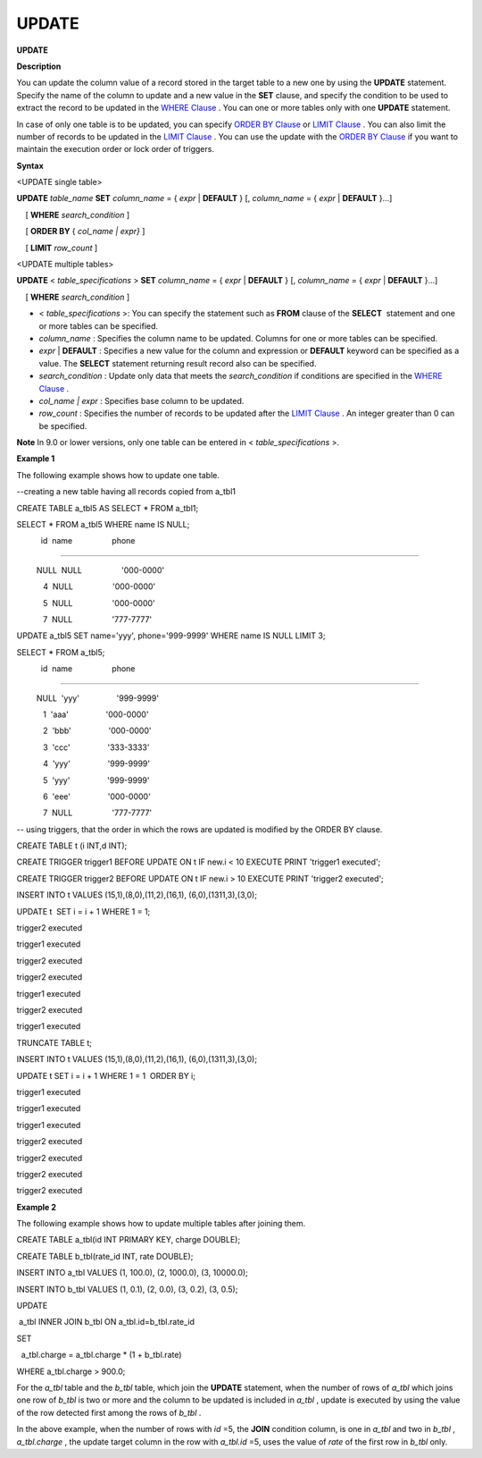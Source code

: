 ******
UPDATE
******


**UPDATE**

**Description**

You can update the column value of a record stored in the target table to a new one by using the
**UPDATE**
statement. Specify the name of the column to update and a new value in the
**SET**
clause, and specify the condition to be used to extract the record to be updated in the
`WHERE Clause <#syntax_syntax_retreive_where_htm>`_
. You can one or more tables only with one
**UPDATE**
statement.

In case of only one table is to be updated, you can specify
`ORDER BY Clause <#syntax_syntax_retreive_order_htm>`_
or
`LIMIT Clause <#syntax_syntax_retreive_limit_htm>`_
. You can also limit the number of records to be updated in the
`LIMIT Clause <#syntax_syntax_retreive_limit_htm>`_
. You can use the update with the
`ORDER BY Clause <#syntax_syntax_retreive_order_htm>`_
if you want to maintain the execution order or lock order of triggers.

**Syntax**

<UPDATE single table>

**UPDATE**
*table_name*
**SET**
*column_name*
= {
*expr*
|
**DEFAULT**
} [,
*column_name*
= {
*expr*
|
**DEFAULT**
}...]

    [
**WHERE**
*search_condition*
]

    [
**ORDER BY**
{
*col_name | expr}*
]

    [
**LIMIT**
*row_count*
]

 

<UPDATE multiple tables>

**UPDATE**
<
*table_specifications*
>
**SET**
*column_name*
= {
*expr*
|
**DEFAULT**
} [,
*column_name*
= {
*expr*
|
**DEFAULT**
}...]

    [
**WHERE**
*search_condition*
]

*   <
    *table_specifications*
    >: You can specify the statement such as
    **FROM**
    clause of the
    **SELECT**
     statement and one or more tables can be specified.



*   *column_name*
    : Specifies the column name to be updated. Columns for one or more tables can be specified.



*   *expr*
    |
    **DEFAULT**
    : Specifies a new value for the column and expression or
    **DEFAULT**
    keyword can be specified as a value. The
    **SELECT**
    statement returning result record also can be specified.



*   *search_condition*
    : Update only data that meets the
    *search_condition*
    if conditions are specified in the
    `WHERE Clause <#syntax_syntax_retreive_where_htm>`_
    .



*   *col_name | expr*
    : Specifies base column to be updated.



*   *row_count*
    : Specifies the number of records to be updated after the
    `LIMIT Clause <#syntax_syntax_retreive_limit_htm>`_
    . An integer greater than 0 can be specified.



**Note**
In 9.0 or lower versions, only one table can be entered in <
*table_specifications*
>.

**Example 1**

The following example shows how to update one table.

--creating a new table having all records copied from a_tbl1

CREATE TABLE a_tbl5 AS SELECT * FROM a_tbl1;

SELECT * FROM a_tbl5 WHERE name IS NULL;

 

           id  name                  phone

=========================================================

         NULL  NULL                  '000-0000'

            4  NULL                  '000-0000'

            5  NULL                  '000-0000'

            7  NULL                  '777-7777'

 

UPDATE a_tbl5 SET name='yyy', phone='999-9999' WHERE name IS NULL LIMIT 3;

SELECT * FROM a_tbl5;

 

           id  name                  phone

=========================================================

         NULL  'yyy'                 '999-9999'

            1  'aaa'                 '000-0000'

            2  'bbb'                 '000-0000'

            3  'ccc'                 '333-3333'

            4  'yyy'                 '999-9999'

            5  'yyy'                 '999-9999'

            6  'eee'                 '000-0000'

            7  NULL                  '777-7777'

 

-- using triggers, that the order in which the rows are updated is modified by the ORDER BY clause.

 

CREATE TABLE t (i INT,d INT);

CREATE TRIGGER trigger1 BEFORE UPDATE ON t IF new.i < 10 EXECUTE PRINT 'trigger1 executed';

CREATE TRIGGER trigger2 BEFORE UPDATE ON t IF new.i > 10 EXECUTE PRINT 'trigger2 executed';

INSERT INTO t VALUES (15,1),(8,0),(11,2),(16,1), (6,0),(1311,3),(3,0);

UPDATE t  SET i = i + 1 WHERE 1 = 1;

 

trigger2 executed

trigger1 executed

trigger2 executed

trigger2 executed

trigger1 executed

trigger2 executed

trigger1 executed

 

TRUNCATE TABLE t;

INSERT INTO t VALUES (15,1),(8,0),(11,2),(16,1), (6,0),(1311,3),(3,0);

UPDATE t SET i = i + 1 WHERE 1 = 1  ORDER BY i;

 

trigger1 executed

trigger1 executed

trigger1 executed

trigger2 executed

trigger2 executed

trigger2 executed

trigger2 executed

**Example 2**

The following example shows how to update multiple tables after joining them.

CREATE TABLE a_tbl(id INT PRIMARY KEY, charge DOUBLE);

CREATE TABLE b_tbl(rate_id INT, rate DOUBLE);

INSERT INTO a_tbl VALUES (1, 100.0), (2, 1000.0), (3, 10000.0);

INSERT INTO b_tbl VALUES (1, 0.1), (2, 0.0), (3, 0.2), (3, 0.5);

 

UPDATE

 a_tbl INNER JOIN b_tbl ON a_tbl.id=b_tbl.rate_id

SET

  a_tbl.charge = a_tbl.charge * (1 + b_tbl.rate)

WHERE a_tbl.charge > 900.0;

For the
*a_tbl*
table and the
*b_tbl*
table, which join the
**UPDATE**
statement, when the number of rows of
*a_tbl*
which joins one row of
*b_tbl*
is two or more and the column to be updated is included in
*a_tbl*
, update is executed by using the value of the row detected first among the rows of
*b_tbl*
.

In the above example, when the number of rows with
*id*
=5, the
**JOIN**
condition column, is one in
*a_tbl*
and two in
*b_tbl*
,
*a_tbl.charge*
, the update target column in the row with
*a_tbl.id*
=5, uses the value of
*rate*
of the first row in
*b_tbl*
only.
